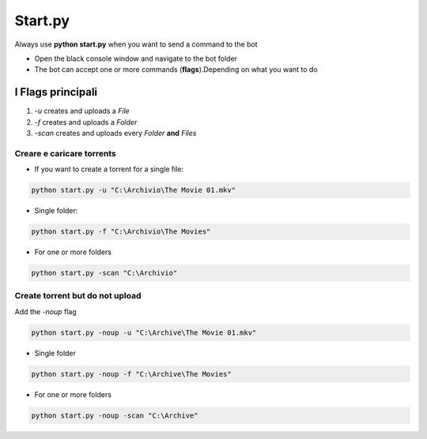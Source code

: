 Start.py
############

Always use **python start.py** when you want to send a command to the bot

- Open the black console window and navigate to the bot folder
- The bot can accept one or more commands (**flags**).Depending on what you want to do


I Flags principali
********************

1. `-u` creates and uploads a `File`

2. `-f` creates and uploads a `Folder`

3. `-scan` creates and uploads every `Folder` **and** `Files`


Creare e caricare torrents
==============================

- If you want to create a torrent for a single file:


.. code-block:: python

    python start.py -u "C:\Archivio\The Movie 01.mkv"

- Single folder:

.. code-block:: python

    python start.py -f "C:\Archivio\The Movies"


- For one or more folders

.. code-block:: python

    python start.py -scan "C:\Archivio"


Create torrent but do not upload
==============================

Add the `-noup` flag

.. code-block:: python

    python start.py -noup -u "C:\Archive\The Movie 01.mkv"

- Single folder

.. code-block:: python

    python start.py -noup -f "C:\Archive\The Movies"

- For one or more folders

.. code-block:: python

    python start.py -noup -scan "C:\Archive"

